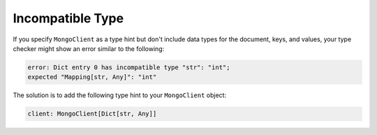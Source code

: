 Incompatible Type
~~~~~~~~~~~~~~~~~

If you specify ``MongoClient`` as a type hint but don't include data types for
the document, keys, and values, your type checker might show an error similar to
the following:

.. code-block:: python

   error: Dict entry 0 has incompatible type "str": "int";
   expected "Mapping[str, Any]": "int"

The solution is to add the following type hint to your ``MongoClient`` object:

.. code-block:: python
  
   client: MongoClient[Dict[str, Any]]